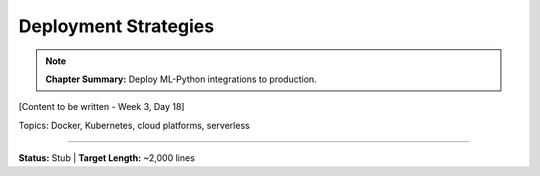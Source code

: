 Deployment Strategies
======================

.. note::
   **Chapter Summary:** Deploy ML-Python integrations to production.

[Content to be written - Week 3, Day 18]

Topics: Docker, Kubernetes, cloud platforms, serverless

----

**Status:** Stub | **Target Length:** ~2,000 lines
